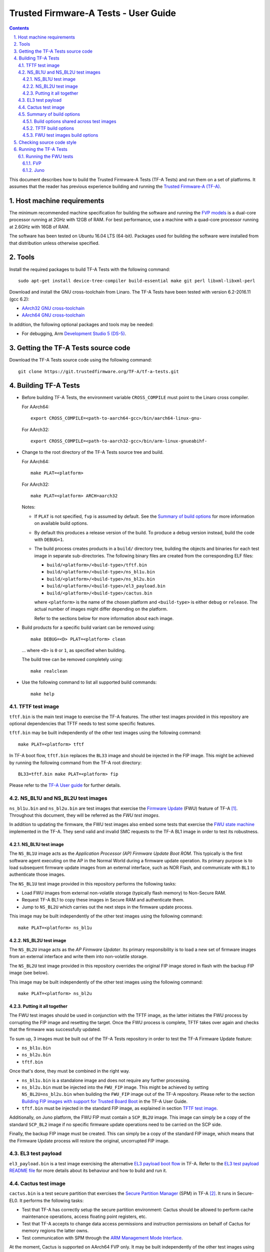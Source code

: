 Trusted Firmware-A Tests - User Guide
=====================================

.. section-numbering::
    :suffix: .

.. contents::

This document describes how to build the Trusted Firmware-A Tests (TF-A Tests)
and run them on a set of platforms. It assumes that the reader has previous
experience building and running the `Trusted Firmware-A (TF-A)`_.

Host machine requirements
-------------------------

The minimum recommended machine specification for building the software and
running the `FVP models`_ is a dual-core processor running at 2GHz with 12GB of
RAM. For best performance, use a machine with a quad-core processor running at
2.6GHz with 16GB of RAM.

The software has been tested on Ubuntu 16.04 LTS (64-bit). Packages used for
building the software were installed from that distribution unless otherwise
specified.

Tools
-----

Install the required packages to build TF-A Tests with the following command:

::

    sudo apt-get install device-tree-compiler build-essential make git perl libxml-libxml-perl

Download and install the GNU cross-toolchain from Linaro. The TF-A Tests have
been tested with version 6.2-2016.11 (gcc 6.2):

-  `AArch32 GNU cross-toolchain`_
-  `AArch64 GNU cross-toolchain`_

In addition, the following optional packages and tools may be needed:

-   For debugging, Arm `Development Studio 5 (DS-5)`_.

Getting the TF-A Tests source code
----------------------------------

Download the TF-A Tests source code using the following command:

::

    git clone https://git.trustedfirmware.org/TF-A/tf-a-tests.git

Building TF-A Tests
-------------------

-  Before building TF-A Tests, the environment variable ``CROSS_COMPILE`` must
   point to the Linaro cross compiler.

   For AArch64:

   ::

       export CROSS_COMPILE=<path-to-aarch64-gcc>/bin/aarch64-linux-gnu-

   For AArch32:

   ::

       export CROSS_COMPILE=<path-to-aarch32-gcc>/bin/arm-linux-gnueabihf-

-  Change to the root directory of the TF-A Tests source tree and build.

   For AArch64:

   ::

       make PLAT=<platform>

   For AArch32:

   ::

       make PLAT=<platform> ARCH=aarch32

   Notes:

   -  If ``PLAT`` is not specified, ``fvp`` is assumed by default. See the
      `Summary of build options`_ for more information on available build
      options.

   -  By default this produces a release version of the build. To produce a
      debug version instead, build the code with ``DEBUG=1``.

   -  The build process creates products in a ``build/`` directory tree,
      building the objects and binaries for each test image in separate
      sub-directories. The following binary files are created from the
      corresponding ELF files:

      -  ``build/<platform>/<build-type>/tftf.bin``
      -  ``build/<platform>/<build-type>/ns_bl1u.bin``
      -  ``build/<platform>/<build-type>/ns_bl2u.bin``
      -  ``build/<platform>/<build-type>/el3_payload.bin``
      -  ``build/<platform>/<build-type>/cactus.bin``

      where ``<platform>`` is the name of the chosen platform and ``<build-type>``
      is either ``debug`` or ``release``. The actual number of images might differ
      depending on the platform.

      Refer to the sections below for more information about each image.

-  Build products for a specific build variant can be removed using:

   ::

       make DEBUG=<D> PLAT=<platform> clean

   ... where ``<D>`` is ``0`` or ``1``, as specified when building.

   The build tree can be removed completely using:

   ::

       make realclean

-  Use the following command to list all supported build commands:

   ::

       make help

TFTF test image
```````````````

``tftf.bin`` is the main test image to exercise the TF-A features. The other
test images provided in this repository are optional dependencies that TFTF
needs to test some specific features.

``tftf.bin`` may be built independently of the other test images using the
following command:

::

   make PLAT=<platform> tftf

In TF-A boot flow, ``tftf.bin`` replaces the ``BL33`` image and should be
injected in the FIP image. This might be achieved by running the following
command from the TF-A root directory:

::

    BL33=tftf.bin make PLAT=<platform> fip

Please refer to the `TF-A User guide`_ for further details.

NS_BL1U and NS_BL2U test images
```````````````````````````````

``ns_bl1u.bin`` and ``ns_bl2u.bin`` are test images that exercise the `Firmware
Update`_ (FWU) feature of TF-A [#]_. Throughout this document, they will be
referred as the `FWU test images`.

In addition to updating the firmware, the FWU test images also embed some tests
that exercise the `FWU state machine`_ implemented in the TF-A. They send valid
and invalid SMC requests to the TF-A BL1 image in order to test its robustness.

NS_BL1U test image
''''''''''''''''''

The ``NS_BL1U`` image acts as the `Application Processor (AP) Firmware Update
Boot ROM`. This typically is the first software agent executing on the AP in the
Normal World during a firmware update operation. Its primary purpose is to load
subsequent firmware update images from an external interface, such as NOR Flash,
and communicate with ``BL1`` to authenticate those images.

The ``NS_BL1U`` test image provided in this repository performs the following
tasks:

-  Load FWU images from external non-volatile storage (typically flash memory)
   to Non-Secure RAM.

-  Request TF-A BL1 to copy these images in Secure RAM and authenticate them.

-  Jump to ``NS_BL2U`` which carries out the next steps in the firmware update
   process.

This image may be built independently of the other test images using the
following command:

::

   make PLAT=<platform> ns_bl1u

NS_BL2U test image
''''''''''''''''''

The ``NS_BL2U`` image acts as the `AP Firmware Updater`. Its primary
responsibility is to load a new set of firmware images from an external
interface and write them into non-volatile storage.

The ``NS_BL2U`` test image provided in this repository overrides the original
FIP image stored in flash with the backup FIP image (see below).

This image may be built independently of the other test images using the
following command:

::

   make PLAT=<platform> ns_bl2u

Putting it all together
'''''''''''''''''''''''

The FWU test images should be used in conjunction with the TFTF image, as the
latter initiates the FWU process by corrupting the FIP image and resetting the
target. Once the FWU process is complete, TFTF takes over again and checks that
the firmware was successfully updated.

To sum up, 3 images must be built out of the TF-A Tests repository in order to
test the TF-A Firmware Update feature:

-  ``ns_bl1u.bin``
-  ``ns_bl2u.bin``
-  ``tftf.bin``

Once that's done, they must be combined in the right way.

-  ``ns_bl1u.bin`` is a standalone image and does not require any further
   processing.

-  ``ns_bl2u.bin`` must be injected into the ``FWU_FIP`` image. This might be
   achieved by setting ``NS_BL2U=ns_bl2u.bin`` when building the ``FWU_FIP``
   image out of the TF-A repository. Please refer to the section `Building FIP
   images with support for Trusted Board Boot`_ in the TF-A User Guide.

-  ``tftf.bin`` must be injected in the standard FIP image, as explained
   in section `TFTF test image`_.

Additionally, on Juno platform, the FWU FIP must contain a ``SCP_BL2U`` image.
This image can simply be a copy of the standard ``SCP_BL2`` image if no specific
firmware update operations need to be carried on the SCP side.

Finally, the backup FIP image must be created. This can simply be a copy of the
standard FIP image, which means that the Firmware Update process will restore
the original, uncorrupted FIP image.

EL3 test payload
````````````````

``el3_payload.bin`` is a test image exercising the alternative `EL3 payload boot
flow`_ in TF-A. Refer to the `EL3 test payload README file`_ for more details
about its behaviour and how to build and run it.

Cactus test image
`````````````````

``cactus.bin`` is a test secure partition that exercises the `Secure Partition
Manager`_ (SPM) in TF-A [#]_. It runs in Secure-EL0. It performs the following
tasks:

-  Test that TF-A has correctly setup the secure partition environment: Cactus
   should be allowed to perform cache maintenance operations, access floating
   point registers, etc.

-  Test that TF-A accepts to change data access permissions and instruction
   permissions on behalf of Cactus for memory regions the latter owns.

-  Test communication with SPM through the `ARM Management Mode Interface`_.

At the moment, Cactus is supported on AArch64 FVP only. It may be built
independently of the other test images using the following command:

::

   make PLAT=fvp cactus

In TF-A boot flow, Cactus replaces the ``BL32`` image and should be injected in
the FIP image.  This might be achieved by running the following command from
the TF-A root directory:

::

    BL32=cactus.bin make PLAT=fvp ENABLE_SPM=1 fip

Please refer to the `TF-A User guide`_ for further details.

To run the full set of tests in Cactus, it should be used in conjunction with
the TFTF image, as the latter sends the Management Mode requests that Cactus
services. The TFTF has to be built with `TESTS=spm` to run the SPM tests.

Summary of build options
````````````````````````

As much as possible, TF-A Tests dynamically detect the platform hardware
components and available features. There are a few build options to select
specific features where the dynamic detection falls short. This section lists
them.

Unless mentioned otherwise, these options are expected to be specified at the
build command line and are not to be modified in any component makefiles.

Note that the build system doesn't track dependencies for build options.
Therefore, if any of the build options are changed from a previous build, a
clean build must be performed.

Build options shared across test images
'''''''''''''''''''''''''''''''''''''''

Most of the build options listed in this section apply to TFTF, the FWU test
images and Cactus, unless otherwise specified. These do not influence the EL3
payload, whose simplistic build system is mostly independent.

-  ``ARCH``: Choose the target build architecture for TF-A Tests. It can take
   either ``aarch64`` or ``aarch32`` as values. By default, it is defined to
   ``aarch64``. Not all test images support this build option.

-  ``ARM_ARCH_MAJOR``: The major version of Arm Architecture to target when
   compiling TF-A Tests. Its value must be numeric, and defaults to 8.

-  ``ARM_ARCH_MINOR``: The minor version of Arm Architecture to target when
   compiling TF-A Tests. Its value must be a numeric, and defaults to 0.

-  ``DEBUG``: Chooses between a debug and a release build. A debug build
   typically embeds assertions checking the validity of some assumptions and its
   output is more verbose. The option can take either 0 (release) or 1 (debug)
   as values. 0 is the default.

-  ``ENABLE_ASSERTIONS``: This option controls whether calls to ``assert()`` are
   compiled out.

   -  For debug builds, this option defaults to 1, and calls to ``assert()`` are
      compiled in.
   -  For release builds, this option defaults to 0 and calls to ``assert()``
      are compiled out.

   This option can be set independently of ``DEBUG``. It can also be used to
   hide any auxiliary code that is only required for the assertion and does not
   fit in the assertion itself.

-  ``LOG_LEVEL``: Chooses the log level, which controls the amount of console log
   output compiled into the build. This should be one of the following:

   ::

       0  (LOG_LEVEL_NONE)
       10 (LOG_LEVEL_ERROR)
       20 (LOG_LEVEL_NOTICE)
       30 (LOG_LEVEL_WARNING)
       40 (LOG_LEVEL_INFO)
       50 (LOG_LEVEL_VERBOSE)

   All log output up to and including the selected log level is compiled into
   the build. The default value is 40 in debug builds and 20 in release builds.

-  ``PLAT``: Choose a platform to build TF-A Tests for. The chosen platform name
   must be a subdirectory of any depth under ``plat/``, and must contain a
   platform makefile named ``platform.mk``. For example, to build TF-A Tests for
   the Arm Juno board, select ``PLAT=juno``.

-  ``V``: Verbose build. If assigned anything other than 0, the build commands
   are printed. Default is 0.

TFTF build options
''''''''''''''''''

-  ``NEW_TEST_SESSION``: Choose whether a new test session should be started
   every time or whether the framework should determine whether a previous
   session was interrupted and resume it. It can take either 1 (always
   start new session) or 0 (resume session as appropriate). 1 is the default.

-  ``SHELL_COLOR``: Choose whether text messages should use shell's color escape
   sequences to ease identifying which CPU displays it. If enabled, this makes
   each CPU write part of the message in a different color. It can take either
   0 (disabled) or 1 (enabled) as values. 0 is the default.

-  ``TESTS``: Set of tests to run. Use the following command to list all
   possible sets of tests:

   ::

     make help_tests

   If no set of tests is specified, the standard tests will be selected (see
   ``tftf/tests/tests-standard.xml``).

-  ``USE_NVM``: Used to select the location of test results. It can take either 0
   (RAM) or 1 (non-volatile memory like flash) as test results storage. Default
   value is 0, as writing to the flash significantly slows tests down.

FWU test images build options
'''''''''''''''''''''''''''''

-  ``FIRMWARE_UPDATE``: Whether the Firmware Update test images (i.e.
   ``NS_BL1U`` and ``NS_BL2U``) should be built. The default value is 0.  The
   platform makefile is free to override this value if Firmware Update is
   supported on this platform.

Checking source code style
--------------------------

When making changes to the source for submission to the project, the source must
be in compliance with the Linux style guide. To assist with this, the project
Makefile provides two targets, which both utilise the ``checkpatch.pl`` script
that ships with the Linux source tree.

To check the entire source tree, you must first download copies of
``checkpatch.pl``, ``spelling.txt`` and ``const_structs.checkpatch`` available
in the `Linux master tree`_ scripts directory, then set the ``CHECKPATCH``
environment variable to point to ``checkpatch.pl`` (with the other 2 files in
the same directory).

Then use the following command:

::

    make CHECKPATCH=<path-to-linux>/linux/scripts/checkpatch.pl checkcodebase

To limit the coding style checks to your local changes, use:

::

    make CHECKPATCH=<path-to-linux>/linux/scripts/checkpatch.pl checkpatch

By default, this will check all patches between ``origin/master`` and your local
branch. If you wish to use a different reference commit, this can be specified
using the ``BASE_COMMIT`` variable.

Running the TF-A Tests
----------------------

Refer to the sections `Running the software on FVP`_ and `Running the software
on Juno`_ in `TF-A User Guide`_. The same instructions mostly apply to run the
TF-A Tests on those 2 platforms. The difference is that the following images are
not needed here:

-  Normal World bootloader. The TFTF replaces it in the boot flow;

-  Linux Kernel;

-  Device tree;

-  Filesystem.

In other words, only the following software images are needed:

-  ``BL1`` firmware image;

-  ``FIP`` image containing the following images:

   -  ``BL2``;
   -  ``SCP_BL2`` if required by the platform (e.g. Juno);
   -  ``BL31``;
   -  ``BL32`` (optional);
   -  ``tftf.bin`` (standing as the BL33 image).

Running the FWU tests
`````````````````````

As previously mentioned in section `Putting it all together`_, there are a
couple of extra images involved when running the FWU tests. They need to be
loaded at the right addresses, which depend on the platform.

FVP
'''

In addition to the usual BL1 and FIP images, the following extra images must be
loaded:

-  ``NS_BL1U`` image at address ``0x0BEB8000`` (i.e. NS_BL1U_BASE macro in TF-A)
-  ``FWU_FIP`` image at address ``0x08400000`` (i.e. NS_BL2U_BASE macro in TF-A)
-  ``Backup FIP`` image at address ``0x09000000`` (i.e. FIP_BKP_ADDRESS macro in
   TF-A tests).

An example script is provided in `scripts/run_fwu_fvp.sh`_.

Juno
''''

The same set of extra images and load addresses apply for Juno as for FVP.

The new images must be programmed in flash memory by adding some entries in the
``SITE1/HBI0262x/images.txt`` configuration file on the Juno SD card (where
``x`` depends on the revision of the Juno board). Refer to the `Juno Getting
Started Guide`_, section 2.3 "Flash memory programming" for more
information. Users should ensure these do not overlap with any other entries in
the file.

Addresses in this file are expressed as an offset from the base address of the
flash (that is, ``0x08000000``).

::

    NOR10UPDATE: AUTO                       ; Image Update:NONE/AUTO/FORCE
    NOR10ADDRESS: 0x00400000                ; Image Flash Address
    NOR10FILE: \SOFTWARE\fwu_fip.bin        ; Image File Name
    NOR10LOAD: 00000000                     ; Image Load Address
    NOR10ENTRY: 00000000                    ; Image Entry Point

    NOR11UPDATE: AUTO                       ; Image Update:NONE/AUTO/FORCE
    NOR11ADDRESS: 0x03EB8000                ; Image Flash Address
    NOR11FILE: \SOFTWARE\ns_bl1u.bin        ; Image File Name
    NOR11LOAD: 00000000                     ; Image Load Address
    NOR11ENTRY: 00000000                    ; Image Load Address

    NOR12UPDATE: AUTO                       ; Image Update:NONE/AUTO/FORCE
    NOR12ADDRESS: 0x01000000                ; Image Flash Address
    NOR12FILE: \SOFTWARE\backup_fip.bin     ; Image File Name
    NOR12LOAD: 00000000                     ; Image Load Address
    NOR12ENTRY: 00000000                    ; Image Entry Point

--------------

.. [#] Therefore, the Trusted Board Boot feature must be enabled in TF-A for
       the FWU test images to work. Please refer the `TF-A User guide`_ for
       further details.

.. [#] Therefore, the Secure Partition Manager must be enabled in TF-A for
       Cactus to work. Please refer to the `TF-A User guide`_ for further
       details.

--------------

*Copyright (c) 2018, Arm Limited. All rights reserved.*

.. _Development Studio 5 (DS-5): https://developer.arm.com/products/software-development-tools/ds-5-development-studio

.. _FVP models: https://developer.arm.com/products/system-design/fixed-virtual-platforms

.. _AArch32 GNU cross-toolchain: http://releases.linaro.org/components/toolchain/binaries/6.2-2016.11/arm-linux-gnueabihf/gcc-linaro-6.2.1-2016.11-x86_64_arm-linux-gnueabihf.tar.xz
.. _AArch64 GNU cross-toolchain: http://releases.linaro.org/components/toolchain/binaries/6.2-2016.11/aarch64-linux-gnu/gcc-linaro-6.2.1-2016.11-x86_64_aarch64-linux-gnu.tar.xz

.. _Linux master tree: https://github.com/torvalds/linux/tree/master/

.. _TF-A: https://www.github.com/ARM-software/arm-trusted-firmware
.. _Trusted Firmware-A (TF-A): TF-A_
.. _EL3 payload boot flow: https://github.com/ARM-software/arm-trusted-firmware/blob/master/docs/user-guide.rst#el3-payloads-alternative-boot-flow
.. _TF-A User Guide: https://github.com/ARM-software/arm-trusted-firmware/blob/master/docs/user-guide.rst
.. _Firmware Update: FWU_
.. _FWU: https://github.com/ARM-software/arm-trusted-firmware/blob/master/docs/firmware-update.rst
.. _FWU state machine: https://github.com/ARM-software/arm-trusted-firmware/blob/master/docs/firmware-update.rst#fwu-state-machine
.. _Running the software on FVP: https://github.com/ARM-software/arm-trusted-firmware/blob/master/docs/user-guide.rst#running-the-software-on-fvp
.. _Running the software on Juno: https://github.com/ARM-software/arm-trusted-firmware/blob/master/docs/user-guide.rst#running-the-software-on-juno
.. _Building FIP images with support for Trusted Board Boot: https://github.com/ARM-software/arm-trusted-firmware/blob/master/docs/user-guide.rst#building-fip-images-with-support-for-trusted-board-boot
.. _Secure partition Manager: https://github.com/ARM-software/arm-trusted-firmware/blob/master/docs/secure-partition-manager-design.rst

.. _EL3 test payload README file: ../el3_payload/README
.. _scripts/run_fwu_fvp.sh: ../scripts/run_fwu_fvp.sh

.. _ARM Management Mode Interface: http://infocenter.arm.com/help/topic/com.arm.doc.den0060a/DEN0060A_ARM_MM_Interface_Specification.pdf
.. _Juno Getting Started Guide: http://infocenter.arm.com/help/topic/com.arm.doc.dui0928e/DUI0928E_juno_arm_development_platform_gsg.pdf
